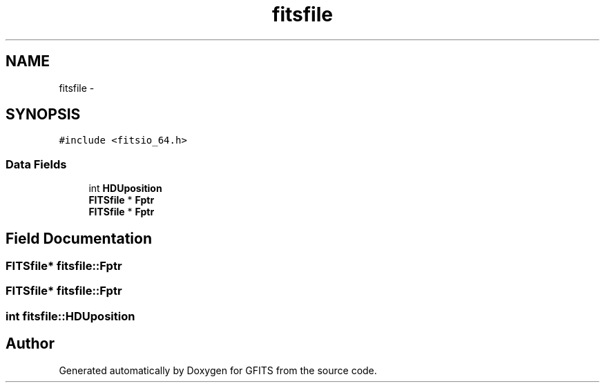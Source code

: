 .TH "fitsfile" 3 "24 May 2012" "Version 13.6" "GFITS" \" -*- nroff -*-
.ad l
.nh
.SH NAME
fitsfile \- 
.SH SYNOPSIS
.br
.PP
\fC#include <fitsio_64.h>\fP
.PP
.SS "Data Fields"

.in +1c
.ti -1c
.RI "int \fBHDUposition\fP"
.br
.ti -1c
.RI "\fBFITSfile\fP * \fBFptr\fP"
.br
.ti -1c
.RI "\fBFITSfile\fP * \fBFptr\fP"
.br
.in -1c
.SH "Field Documentation"
.PP 
.SS "\fBFITSfile\fP* \fBfitsfile::Fptr\fP"
.PP
.SS "\fBFITSfile\fP* \fBfitsfile::Fptr\fP"
.PP
.SS "int \fBfitsfile::HDUposition\fP"
.PP


.SH "Author"
.PP 
Generated automatically by Doxygen for GFITS from the source code.
